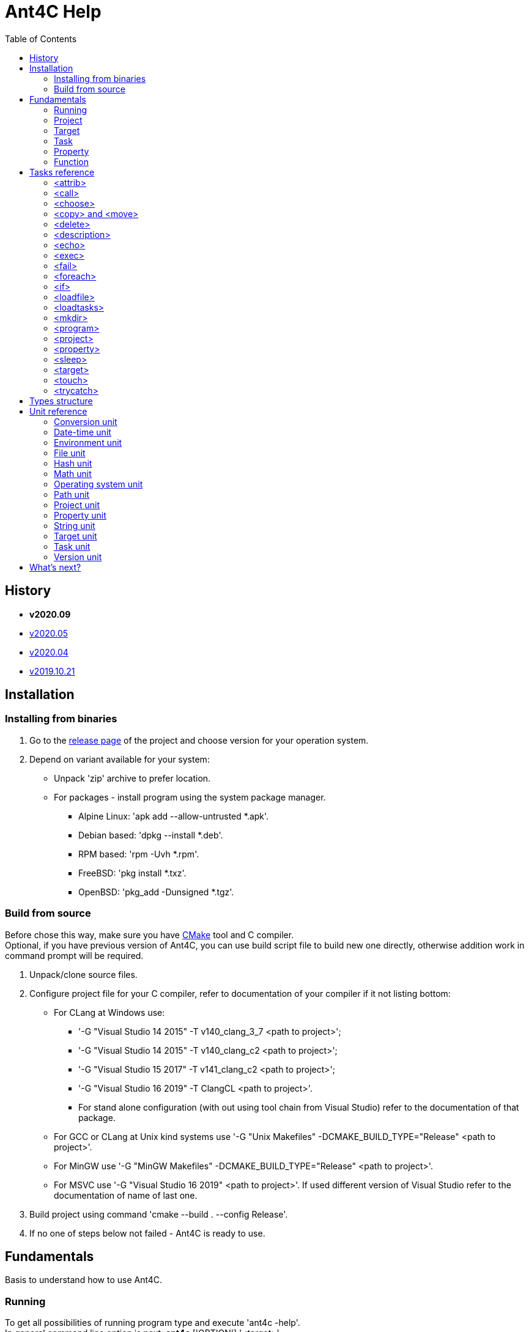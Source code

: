 ////
1)to html
* asciidoc <file_name>.adoc
* with '-a data-uri' to add images inside document
2)to pdf:
* asciidoc -b docbook <file_name>.adoc
* a2x -f pdf <file_name>.xml
////

= Ant4C Help
:toc:

[[history]]
== History

* *v2020.09*
* https://github.com/TheVice/Ant4C/releases/tag/v2020.05[v2020.05]
* https://github.com/TheVice/Ant4C/releases/tag/v2020.04[v2020.04]
* https://github.com/TheVice/Ant4C/releases/tag/v2019.10.21[v2019.10.21]

== Installation

=== Installing from binaries

. Go to the https://github.com/TheVice/Ant4C/releases[release page] of the project and choose version for your operation system.
. Depend on variant available for your system:
* Unpack 'zip' archive to prefer location.
* For packages - install program using the system package manager.
** Alpine Linux: 'apk add --allow-untrusted *.apk'.
** Debian based: 'dpkg --install *.deb'.
** RPM based: 'rpm -Uvh *.rpm'.
** FreeBSD: 'pkg install *.txz'.
** OpenBSD: 'pkg_add -Dunsigned *.tgz'.

=== Build from source

Before chose this way, make sure you have https://www.cmake.org/download/[CMake] tool and C compiler. +
Optional, if you have previous version of Ant4C, you can use build script file to build new one directly, otherwise addition work in command prompt will be required.

. Unpack/clone source files.
. Configure project file for your C compiler, refer to documentation of your compiler if it not listing bottom:
* For CLang at Windows use:
** '-G "Visual Studio 14 2015" -T v140_clang_3_7 <path to project>';
** '-G "Visual Studio 14 2015" -T v140_clang_c2 <path to project>';
** '-G "Visual Studio 15 2017" -T v141_clang_c2 <path to project>';
** '-G "Visual Studio 16 2019" -T ClangCL <path to project>'.
** For stand alone configuration (with out using tool chain from Visual Studio) refer to the documentation of that package.
* For GCC or CLang at Unix kind systems use '-G "Unix Makefiles" -DCMAKE_BUILD_TYPE="Release" <path to project>'.
* For MinGW use '-G "MinGW Makefiles" -DCMAKE_BUILD_TYPE="Release" <path to project>'.
* For MSVC use '-G "Visual Studio 16 2019" <path to project>'. If used different version of Visual Studio refer to the documentation of name of last one.
. Build project using command 'cmake --build . --config Release'.
. If no one of steps below not failed - Ant4C is ready to use.

== Fundamentals

Basis to understand how to use Ant4C.

=== Running

To get all possibilities of running program type and execute 'ant4c -help'. +
In general command line option is next: *ant4c* ['OPTION'] '<target>' ...

[[program_options]]
==== Options

*-buildfile:, /f:* ::
  Set path to project file.

*-encoding*: ::
  Set expected <<encoding_type,encoding>> of the input file.
  Can be *ASCII*, *UTF8*, *UTF16BE*, *UTF16LE*, *UTF32BE*, *UTF32LE*,
  *BigEndianUnicode*, *Unicode*, *UTF32*, *Default*,
  *Windows_1250*, *Windows_1251*, *Windows_1252*, *Windows_1253*, *Windows_1254*,
  *Windows_1255*, *Windows_1256*, *Windows_1257*, *Windows_1258*, *ISO_8859_1*,
  *ISO_8859_2*, *ISO_8859_7*, *ISO_8859_9*, *ISO_8859_11* or *ISO_8859_13*
  in any letter case. UTF based encoding can be recognized if file
  contain byte order mark.

*-D*: ::
  Define property.
  For example *-D:"property name"="property value"*.

*-projecthelp* ::
  Show description of project and target(s).

*-nologo* ::
  Do not display program version, license and copyright information.

*-listener:* ::
  Set path to the module with listener.

*-modulepriority* ::
  First try to evaluate tasks and/or functions from loaded modules
  than from the core of the library.

*-debug* ::
  Display message with Debug level.

*-logfile:, -l:* ::
  Set path to the file for logging.

*-verbose* ::
  Display message with Verbose level.
  Set verbose parameter of functions to the true.

*-quiet, -q* ::
  Display messages only with Warning or/and Error levels.

*-help, -h* ::
  Print brief message about application using.

==== Specifying the script file

If no file specific, all files with '.build' extension from current directory will be evaluated.

To specific the script file type '-buildfile' option.

==== Specifying targets

Several targets can be set. If no targets set, default target of the project will be executed. +
If project do not contain default target, only global tasks will be executed. +
If description of project and/or exists it can be view by specific project '-projecthelp' argument.

[[property_from_outside]]
==== Setting properties

To set properties outside of script file specific next option '-D:property=value'. +
Property will be read only at the script file.

==== Sample using

. ant4c
. ant4c -buildfile:project_file.build
. ant4c build
. ant4c -D:version="2020.05" build publish
. ant4c -listener:"default_listener.dll"

1) Run program. It search all files with '.build' extension and run they with default target(s). If project(s) do not specify such, global task(s) will be executed. +
2) Run project from 'project_file.build' file. +
3) Run 'build' target at all '.build' file from current directory. +
4) Set to the property 'version' value equal to the '2020.05' and run targets 'build' and 'publish'.
5) Set path to the listener while run at the Windows platform.

=== Project

<<project_task,Project>> usually used as root element of the file.
To access data of this element function from the <<project_unit,project unit>> can be used.

[[target_in_general]]
=== Target

<<target_task,Target>> usually used as top-level element of the project task.

See also functions of the <<target_unit, target unit>>.

=== Task

Both previously typed things are examples of the task. All available tasks can be found at the <<task_reference,reference>>.

See also the <<task_unit, task unit>>.

[[property_in_general]]
=== Property

This is also the task, that set named area of bytes with some value. As noted <<property_from_outside,early>> - property can be set outside from project file.

To access <<property_task,property>> value place name of last one between '${' and '}'. +
Also <<property_unit,property unit>> have function 'get-value' for same purpose.

==== Read only property

Property set from outside of the script will be read only. To set read only property at the script set 'readonly' argument to the *true* value.

NOTE: Attempt to set value of the read only property at the <<property_task,property task>> will no affect. For ant4c version prior to the 2020.05 same move will break evaluation of script with error. Try to set value of read only property not from property task will be break evaluation of script with error.

==== Dynamic property

That kind of the properties interpreter their value not at the moment when it was set, but at the access moment. +
To define dynamic property set dynamic parameter to the true value.

==== Sample using

----
<?xml version="1.0"?>
<project name="Property example">
  <property name="property" value="value" />

  <echo if="${math::greater(version::get-major(program::version()), '2019')}"
    message="The property value is '${property}'." />

  <echo if="${math::less(version::get-major(program::version()), '2020')}"
    message="The property value is '${property::get-value('property')}'." />
</project>
----

The output of interpreting of this script will be:
----
The property value is 'value'.
----
NOTE: For version prior to the 2020.* access to the property value was only via property::get-value function.

----
<?xml version="1.0"?>
<project name="Property example">
  <property name="property" value="value" />

  <echo
    message="The length of property value is '${string::get-length(property)}'." />
</project>
----

And the output:

----
The length of property value is '5'.
----

NOTE: For all version access to the property value at the functions can be provided directly by property name.

----
<?xml version="1.0"?>
<project name="Property example">
  <property name="property" value="${datetime::format-to-string(datetime::now(), '%A %c')}" dynamic="true" />

  <echo
    message="The property value is '${property::get-value('property')}'." />
</project>
----

At the example above time will be displayed of the moment of the accessing. In some sense this similar to the stored procedures from the SQL data base world.

More complex example is calculating determinate and roots of quadratic polynomial: three properties (D, X1 and X2) can be dynamic and input values (a, b, c) can be static.

----
<property name="D"
  value="${math::subtraction(math::pow(b, '2'), math::multiplication('4', math::multiplication(a, c)))}"
  dynamic="true" readonly="true" />

<property name="X1"
  value="${math::division(math::addition(math::multiplication('-1', b), math::sqrt(D)), math::multiplication('2', a))}"
  dynamic="true" readonly="true" />

<property name="X2"
  value="${math::division(math::subtraction(math::multiplication('-1', b), math::sqrt(D)), math::multiplication('2', a))}"
  dynamic="true" readonly="true" />
----

=== Function

Full list of functions can be found at the <<unit_reference,unit reference>>.

To call function choose name of unit (or name space) and function name. If function has arguments set them. Some arguments not mandatory, for example like at string::substring.

All arguments interprets as strings and convert to required type, if it possible, at the moment of function call. If converting is impossible, evaluation will be break with error.

----
unit_name::function_name('argument_number_1', ..., 'argument_number_N')
----

Arguments without ''' symbols around interprets as property name.

[[task_reference]]
== Tasks reference

All tasks have next non mandatory parameters.
[[common_parameters]]

.Common tasks parameters.
|===
.s| Argument name .s| Type .s| Default value .s| Description
| failonerror .4+^.^| bool | true | If value of this parameter evaluated to the *false*, task non stop interpreting of script even if task was failed.
| if | true | If value of this parameter evaluated to the *false*, task will be skip.
| unless | false | Opposite of 'if' attribute. If value of this parameter evaluated to the *true*, task will be skip.
| verbose | false | RESERVED. If this parameter set to *true* task logging addition details.
|===

Order of reading is next - first 'if', than 'unless', 'failonerror' and 'verbose'. Value of 'failonerror' ignored here, so if something wrong happens while reading common parameters - task will failed even if value of fail on error requested opposite.

.List of tasks.
|===
.s| Task .s| Description
| <<attrib_task,attrib>> | Set attribute of file. Ignored at POSIX systems.
| <<call_task,call>> | Call specific target.
| <<choose_task,choose>> | Create the sections that will executed by conditions specific in the sub nodes of this task.
| <<copy_task,copy>> | Copy file or directory.
| <<delete_task,delete>> | Deletes file or directory.
| <<description_task,description>> | Add the description of parent task. Ignored by default. Used only if '-projecthelp' argument used.
| <<echo_task,echo>> | Write message to standard/error (depend of level of the message) output or file.
| <<exec_task,exec>> | Execute a binary with platform function.
| <<fail_task,fail>> | Fail a build according to 'if' or 'unless' condition.
| <<foreach_task,foreach>> | Create the section that repeat some of count according to the condition of this task.
| <<if_task,if>> | Create the section that executed only if 'test' of this task set to the true.
| <<loadfile_task,loadfile>> | Load content of file into property.
| <<loadtasks_task,loadtasks>> | Load tasks and functions from the binary modules present like dynamic link library or shared object.
| <<mkdir_task,mkdir>> | Creates a directory by specific path and all missed parent directory.
| <<move_task,move>> | Move file or directory.
| <<program_task,program>> | Create an addition program for interpreting specific script file.
| <<project_task,project>> | Specify the project. Usually root element of script file.
| <<property_task,property>> | Specify the property of project.
| <<sleep_task,sleep>> | Pause executing of a script for a specific period of time.
| <<target_task,target>> | Specify target. Usually located inside project tag. Common attributes 'verbose' and 'faileonerror' will ignored for this task.
| <<touch_task,touch>> | Task is an analog of POSIX touch command: create the file or change date and time of exists one file.
| <<trycatch_task,trycatch>> | Create the section where allowed to tasks return fail, without set all of the 'failonerror' flag to the *false*.
|===

[[attrib_task]]
=== <attrib>

This task effect only on Windows platform. Set one or more attribute of file.

.Parameters of the 'attrib' task.
|===
.s| Argument name .s| Type .s| Default value .s| Description
| archive ^| bool ^| false | Set the archive attribute of the file.
| file ^| string ^| N/A | Path to the file. If this parameter not set, task will be skip.
| hidden .4+^.^| bool .4+^.^| false | Set the hidden attribute of the file.
| normal | Set the normal attribute of the file.
| readonly | Set the read only attribute of the file.
| system | Set the system attribute of the file.
|===

==== Sample using

----
<attrib file="notes.txt" readonly="true" />
<attrib file="regular_notes.txt" normal="true" />
----

[[call_task]]
=== <call>

Direct call of <<target_task,target>>. If target and it dependencies was already call, this task re-evaluate last onen's.

If dependencies do not required to run again there are two options available to made such behavior:

* Add to such one condition at unless __${\target::has-executed(''name of target'')}__ or '${\target::has-executed(target::get-current-target())}'.
* Set parameter 'cascade' of the 'call' task to the *false*.

.Parameters of the 'call' task.
|===
.s| Argument name .s| Type .s| Default value .s| Description .s| Mandatory
| *target* | string | N/A | Name of target to execute. | Yes
| cascade | bool | true | Should execute dependencies on *true* or just required target on *false*. | No
|===

==== Sample using

----
<?xml version="1.0"?>
<project name="Call example" default="publish">
  <property name="version" value="1" />

  <target name="clone">
    <echo message="Cloning..." />
  </target>

  <target name="build" depends="clone">
    <echo message="Build version - ${property::get-value('version')}" />
  </target>

  <target name="publish">
    <call target="build" />
    <property name="version" value="1-rev1" />
    <call target="build" cascade="false" />
    <echo message="Publish versions that was build" />
  </target>
</project>
----

Using 'call' task with 'cascade' attribute equal to the *false* will not run clone target, depend of build target. +
So output will be next:

----
Cloning...
Build version - 1
Build version - 1-rev1
Publish versions that was build
----

[[choose_task]]
=== <choose>

This task allow to interprets tasks at the one of 'when' sub element with condition of last one is interpreted as *true*. And if no sub element do not match then tasks from 'otherwise' sub element will be interpreted, if such present.

This task do not have own parameters, only <<common_parameters,common task parameters>> available to set.

==== Sub elements

There are two elements - '<when>' and '<otherwise>'.

===== <when>

.Parameter of the 'when' element from 'choose' task.
|===
.s| Argument name .s| Type .s| Mandatory .s| Description
^.^| *test* ^.^| bool ^.^| Yes | If this parameter interpret as *true* the tasks from it will be evaluated.
|===

===== <otherwise>

If no *test* from the 'when' element(s) do not equal to the *true* tasks from the *otherwise* task will be interpreted, if such exists. +
This element do not have any parameters.

==== Sample using

----
<?xml version="1.0"?>
<project name="Choose example">
  <property name="compiler" value="MSVC" overwrite="false" />
  <choose>
    <when test="${string::equal('GCC', compiler)}">
      <echo message="Set parameter for the ${property::get-value('compiler')} compiler." />
    </when>
    <when test="${string::equal('MinGW', compiler)}">
      <echo message="Set parameter for the ${property::get-value('compiler')} compiler." />
    </when>
    <otherwise>
      <echo>
        The ${property::get-value('compiler')} compiler do not have own 'when' section.
      </echo>
    </otherwise>
  </choose>
</project>
----

Based on value stored at the compile property different 'when' element will be processed. +
If user run this script and define some compiler name not equals to the MinGW or GCC 'otherwise' element will be processed.

[[copy_task]]
[[move_task]]
=== <copy> and <move>

Copy or move file or/and directory.

.Parameters of the 'copy' and 'move' tasks.
|===
.s| Argument name .s| Type .s| Default value .s| Description
| dir ^| directory .4+^.^| N/A | Source directory.
| file ^| file | Source file.
| todir ^| directory | Destination directory of file or directory.
| tofile ^| file | Destination of file.
| flatten .2+^.^| bool .2+^.^| *false* | Do not store directory structure when copy to the 'todir' path - all sub directory of 'dir' parameter will be ignored, only file from them will be copy to the path from 'todir' parameter.
| overwrite | Overwrite destination file if it exists. When used with flatten parameter not clear what file will be in result, if sub folders have several files with same name.
| inputencoding .2+^.^| <<encoding_type,Encoding>> .2+^.^| <<Default_encoding_member,Default>> | RESERVED. Expected input encoding.
| outputencoding | RESERVED. Required encoding of output file(s).
| includeemptydirs ^.^| bool ^.^| *true* | Include empty directory of source and create it at the destination directory.
|===

==== Sample using

===== File

----
<copy file="${file}" />
<move file="${file}" />

<copy file="${file_1}" tofile="${file_2}" />
<move file="${file_1}" tofile="${file_2}" />

<copy file="${file_1}" tofile="${file_2}" overwrite="false" />
<move file="${file_1}" tofile="${file_2}" overwrite="true" />

<copy file="${file}" todir="${folder}" />
<move file="${file}" todir="${path::get-temp-path()}" />

<copy file="${file_1}" todir="${folder}" tofile="${file_2}" />
<move file="${file_1}" todir="${folder}" tofile="${file_2}" />
----

. Copy/move file to the base directory of project (see project::get-base-directory() function).
. Copy/move file to the specific location.
. Copy file and do not overwrite if destination already exists. In case of move - overwrite destination if last one exists.
. Copy/move file to the specific directory with save name of original file.
. Copy file in folder and in new location. Move file to the directory and new location, source file will be delete after both destination got source file.

===== Folder

----
<copy dir="${folder}" />
<move dir="${folder}" />

<copy dir="${folder_1}" todir="${folder_2}" />
<move dir="${folder_1}" todir="${folder_2}" />

<copy dir="${folder_1}" todir="${folder_2}" flatten="true" />
<move dir="${folder_1}" todir="${folder_2}" flatten="true" />

<copy dir="${folder_1}" todir="${folder_2}" includeemptydirs="true" />
<move dir="${folder_1}" todir="${folder_2}" includeemptydirs="false" />
----

. Copy/move folder to the base directory of project (see project::get-base-directory() function).
. Copy/move folder to the specific location.
. Copy/move all files from folder to the specific location. No sub folder will be copying in this case.
. Copy content of folder with empty sub folder too. Move files and non empty sub folders.

[[delete_task]]
=== <delete>

Will delete file or/and directory. If no path set to directory or/and file - task will fail. If at file or directory set path to directory or file, in other word by deleting one thing requested opposite, task will fail. If file or/and directory not exists task will finish with out any error.

.Parameters of the 'delete' task.
|===
.s| Argument name .s| Type .s| Description
| dir .2+^.^| string | The directory to delete.
| file | The file to delete.
|===

==== Sample using

----
<delete dir="${folder}" />
<delete file="${file}" />
<delete file="${file}" dir="${folder}" />
----

. Delete directory.
. Delete file.
. Delete file and directory.

[[description_task]]
=== <description>

Set a description of parent tasks, usually target(s) and project. If program run with '-projecthelp' parameter - content of this task will be displayed. Otherwise ignored.

This task do not have own parameters, only <<common_parameters,common task parameters>> available to set.

==== Sample using

----
<description>Let's describe target or/and project.</description>
----

[[echo_task]]
=== <echo>

Output message to the file, standard or error output dependent of input parameters - set file or used levels. +
No addition line or level message will not be added to the message if file used. +
Message can be set at the parameter or inside element. +
If function used at the message they will be interpreted and replaced with result string. +

.Parameters of the 'echo' task.
|===
.s| Argument name .s| Type .s| Default value .s| Description
| append | bool | *false* | If echo output to the file, will add message to the end of it. Ignored if no file used.
| encoding | <<encoding_type,Encoding>> | UTF8 | Set <<encoding_type, encoding>> for the output file. Ignored if no file used, except Windows platform where task will change console text mode to <<UTF8_encoding_member,UTF8>> if encoding non <<Default_encoding_member,Default>> and <<ASCII_encoding_member,ASCII>>.
| file | file | N/A | Path to the output file. If no path set standard output or standard error output will be used, depend on level value.
| level | <<level_type,Level>> | Info | Ignored, except None value, if file used.
| message | string | N/A | Message to echo. For huge message child value of echo tag recommended to use.
|===

[[encoding_type]]
==== Encoding

Internally program evaluate all string as encoded in UTF8, except some of system calls on Windows platform where converting to UTF16LE used.

|===
.s| Encoding name. .s| Description
| [[ASCII_encoding_member]]ASCII | Text encoded by ASCII codes. At <<loadfile_task, loadfile task>> can be specify one of ASCII extension.
| UTF7 | RESERVED. Encoding represent UNICODE string using only 7-bit values.
| [[UTF8_encoding_member]]UTF8 | UNICODE string encoded with 8-bit values.
| BigEndianUnicode .2+^.^| UNICODE string encoded with 16-bit values in big-endian ordering.
| UTF16BE
| Unicode .2+^.^| UNICODE string encoded with 16-bit values in little-endian ordering.
| UTF16LE
| UTF32BE | UNICODE string encoded with 32-bit values in big-endian ordering.
| UTF32 .2+^.^| UNICODE string encoded with 32-bit values in little-endian ordering.
| UTF32LE
| [[Default_encoding_member]]Default | Depend of using: <<echo_task,echo task>> use default of platform encoding, <<loadfile_task, loadfile task>> read file as is, also that approach called 'binary'.
|===

NOTE: Some task support addition encodings that not listed here. For example see example of such encodings at the <<program_options,options of program>>.

//image::../../../../SVG/utf-examples.svg[UTF,width=528,height=364,align="center"]

[[level_type]]
==== Level

|===
.s| Level name. .s| Description
| Debug | Message will be output with "Debug" level. By default message with this level do not show.
| Info | Message will be output with "Info" level.
| Verbose | Message will be output with "Verbose" level. By default message with this level do not show.
| Warning | Message will be output with "Warning" level.
| Error | Message will be output with "Error" level.
| None | Mute echo message.
|===

==== Sample using

----
<echo message="This is the message." level="Verbose" />
<echo level="Info">This is
the message too.</echo>
<echo message="My place is -'${project::get-base-directory()}'." />
----

[[exec_task]]
=== <exec>

.Parameters of the 'exec' task.
|===
.s| Argument name .s| Type .s| Default value .s| Description .s| Mandatory
| *program* | file ^| N/A | Path to program that should be executed. ^| Yes
| append | bool ^| *false* | When output to file, regulate should added new output to this file or rewrite it with last one. .9+^.^| No
| basedir | directory .5+^.^| N/A | Base directory program executable. Will be placed before path from *program* parameter.
| commandline | string | Command line parameters of the program to be executed.
| output | file | Path to file where output of program should be stored.
| pidproperty .2+^.^| string | RESERVED. Name of property where store process identification of program that should be executed.
| resultproperty | RESERVED. Name of property where store value of process exit of program run. For example it can be *EXIT_SUCCESS*, *EXIT_FAILURE* or something else.
| spawn | bool ^| *false* | RESERVED. If set to true, program that was executed will run without output redirection to the ant4c.
| workingdir | directory .2+^.^| N/A | Directory that should be used as current while call executing of program.
| timeout | int | RESERVED. Time that should be enough for the program to finish work. If program work more than that time task will be failed.
|===

==== Sub element <environment>

This element also have sub element named '<variable>' +
that represent the variable that should be using at by program to execute. +
If no environment set, program got same environment that ant4c have. +

.Parameter of 'environment' element of 'exec' task.
|===
.s| Argument name .s| Type .s| Default value .s| Description .s| Mandatory
| name .2+^.^| string .2+^.^| N/A | Name of environment variable. | Yes
| value | Value of environment variable. | No
|===

==== Sample using

----
<exec program="${property::get-value('cmake')}"
	  commandline="${property::get-value('cmake_arguments')}" />
----

[[fail_task]]
=== <fail>

Stop interpreting with fail. Optional message can be notice why this happen.

.Parameter of the 'fail' task.
|===
.s| Argument name .s| Type .s| Description
| message | string | Message that describe why interpreting was stopped with fail.
|===

==== Sample using

----
<fail />
<fail message="${project::get-name()} - failed to continue interpreting script." />
<fail>${project::get-name()} - failed to continue interpreting script.</fail>
<fail unless="${file_exists}" message="file_exists - ${file} not exists" />
<fail if="${string::empty(result)}" message="${project::get-name()} - property value of result (${result}) should not be empty." />
----
. Just break the interpreting with no reason.
. Notice about break the interpreting at the message parameter.
. Notice about break the interpreting inside the element.
. Fail if file was not exists.
. Fail if string is empty.

[[foreach_task]]
=== <foreach>

This task create the loop with task(s) from inside of element. +
Loop can be provided over directories, files, lines from file or sub strings from string. +
Loop property will be saved before using and restore when iteration was finish. +
Read only property can not be used as loop property. Task will fail if such property was attempt to be used. +
Tasks can be store directly inside element or inside 'do' sub element.

.Parameters of the 'foreach' task.
|===
.s| Argument name .s| Type .s| Default value .s| Description .s| Mandatory
| *item* ^| item .5+^.^| N/A | Type of iterator of the loop that should be provided. Can be one of the following: "Folder", "File", "Line" or "String". .2+^.^| Yes
| *property* .3+^.^| string | Property that will be used to store value of loop variable. Attempt to use read only property will fail the task.
| delim | UTF8 chars that should be use as delimiter between loop's item. If any chars not set, used zero char (''\0''). .3+^.^| No
| in | The source of the items. For 'Folder' and 'File' this is path to folder, for line path to file and for string - another string.
| trim ^| trim | How we should trim, or even trim, loop item before present it to the tasks at the item. Can be one of the following: "Both", "End", "None", or "Start".
|===

==== Sub element <do>

This element do not have own parameters, only <<common_parameters,common task parameters>> available to set.
The only reason to use this element is ability to group tasks by some condition: for example for one value of loop item do some group for another different. And common item, outside of do elements, do something other.

==== Sample using

----
<property name="result" value="" />
<foreach item="File" in="${folder}" property="file_name">
  <property name="result" value="${result}${path::get-file-name(file_name)}" />
</foreach>
----
Enumerate file from the folder and store it file names at the result property.
----
<property name="result" value="" />
<foreach item="Line" in="${file}" trim="Both" property="line">
  <property name="result" value="${result}${hash::bytes-to-string(hash::crc32(line, 'decreasing'))}" />
</foreach>
----
Enumerate lines from the file, calculate hash of each one by crc32 algorithm and store at the result property. Each loop iteration present to us trimmed lines - without space, tabs and other white spaces at the begin and end of the line.
----
<property name="result" value="" />
<foreach item="String" in="${directory::get-logical-drives()}" property="element">
  <property name="result" value="${result}${element}" />
</foreach>
----
Enumerate drive letter, delimiter with zero symbol (''\0''), and concatenation it at the result property.
----
<property name="result" value="" />
<foreach item="String" in="&#xa77e; &#xa77f; &#xa780; &#xa781; &#xa782; &#xa783; &#xa784; &#xa785; &#xa786; &#xa787;" delim=" " property="element">
  <property name="result" value="${result}${element}" />
</foreach>
----
Enumerate string delimiter with space symbol and concatenation it at the result property.

[[if_task]]
=== <if>

This task allow to group several tasks with one condition to check. Instead set for each task same condition, set this condition to the if task at the 'test' parameter.

.Parameter of the 'if' task.
|===
.s| Argument name .s| Type .s| Default value .s| Description
| test | bool | *true* | Message that describe why interpreting was stopped with fail.
|===

==== Sample using

----
<if test="${string::equal('False', property::exists('name_of_project'))}">
  <echo>${name_of_project}</echo>
</if>
----

[[loadfile_task]]
=== <loadfile>

Read content of file to the property. +
According to read all content of file into property, make sure that first one not so huge (more than 1 GB) - otherwise task will fail.

.Parameters of the 'loadfile' task.
|===
.s| Argument name .s| Type .s| Description .s| Mandatory
| *file* | file | Path to the file content that should be loaded into the property. .2+^.^| Yes
| *property* | string | Property that will be used to store content of the file. Attempt to use read only property will fail the task.
| encoding | <<encoding_type,Encoding>> | Expected encoding of the input file. Will be used while converting file to the UTF8. Task support <<program_options,extension list of encoding>>. File with UTF based byte order mark can be recognized. ^| No
|===

==== Sample using

----
<?xml version="1.0"?>
<project>
  <property name="file" value="1.txt" />
  <property name="content" value="" />
  <loadfile file="${file}" property="content" if="${math::less(file::get-length(file), '1073741824')}" />
  <echo>Count of UTF8 chars is '${string::get-length(content)}' at the file '${file}' with length '${file::get-length(file)}' bytes.</echo>
</project>
----

[[loadtasks_task]]
=== <loadtasks>

Load tasks and functions from the binary modules present like dynamic link library or shared object.

Module can be written in any developer environment that can create dynamic link library (DLL) on Windows platform or/and shared object on the other platforms. +
By default names of functions, with C declaration (cdecl), that should be exported from the module are next:

* enumerate_tasks
* enumerate_name_spaces
* enumerate_functions
* get_attributes_and_arguments_for_task
* evaluate_task
* evaluate_function
* module_release

Names can be redefined at the task arguments, however functions should be match signature of the original named functions.

.Parameters of the 'loadfile' task.
|===
.s| Argument name .s| Type .s| Description .s| Mandatory
| *assembly* | file | RESERVED. Path to the CLI assembly. If this argument was set - task will fail. | No
| *path* | directory | Path to the directory with module file(s). | No, if module argument was set.
| *module* | file | Path to the module file. | No, if path argument was set.
| enumerate_tasks .7+^.^| string | Name of function from the module that will be used to enumerate present task(s). .7+^.^| No
| enumerate_name_spaces | Name of function from the module that will be used to enumerate present name space(s).
| enumerate_functions | Name of function from the module that will be used to enumerate present function(s).
| get_attributes_and_arguments_for_task | Name of function from the module that will be used to get attribute(s) that should be used as argument(s) for the task.
| evaluate_task | Name of function from the module that should be used for evaluation the task. Addition argument, that located outside of counter, pass to the task at this function - start and finish of task attribute. Some task may require such argument.
| evaluate_function | Name of function from the module that should be used for evaluation the function.
| module_release | Name of function from the module that should be called when module should be unloaded.
|===

==== Sample using

----
<?xml version="1.0"?>
<project name="load regex task" >
  <choose>
    <when test="${platform::is-unix()}">
      <loadtasks module="libant4c.regex.so" />
    </when>
    <when test="${platform::is-windows()}">
      <loadtasks module="ant4c.regex.dll" failonerror="false" />
      <loadtasks module="libant4c.regex.dll" unless="${task::exists('regex')}" failonerror="false" />
    </when>
  </choose>

  <fail unless="${task::exists('regex')}" message="${project::get-name()} - 'regex' task is not exists." />
</project>
----

Different developer environment may have different output name for module by default. +
In the example above for Windows platform used names that used at the MSVC and MinGW linkers.

[[mkdir_task]]
=== <mkdir>

Create directory and all required parent directories at the given path.

.Parameter of the 'mkdir' task.
|===
.s| Argument name .s| Type .s| Description .s| Mandatory
| *dir* | directory | Path to the directory that should be created. | Yes
|===

==== Sample using

----
<mkdir dir="${folder}" unless="${directory::exists(folder)}" />
----

[[program_task]]
=== <program>

Create addition ant4c interpreter on given file. +
All properties from current file will be available in new interpreter. +
If new interpreter should not access properties 'inheritall' argument should be set to the *false*.

.Parameters of the 'program' task.
|===
.s| Argument name .s| Type .s| Default value .s| Description
| buildfile | file | N/A | Path to file that should be interpreted.
| encoding | <<encoding_type,Encoding>> | UTF8 | Expected encoding of input file. This task support <<program_options,extension list of encoding>>.
| inheritall | bool | *true* | Allow access properties of current project.
| inheritmodules | bool | *true* | Task(s) and function(s) loaded by current project will be available at the new project.
| target | string | N/A | Target that should be run after global tasks.
|===

==== Sub element <properties>

Inside this element addition properties can be defined for the interpreter. +
If parameter 'inheritall' set to the *false* only this property will be set to the interpreter. +
Defined as regular property from <<property_task,property task>>.

==== Sample using

----
<program buildfile="${file}" />
----
Interpret file.
----
<program buildfile="${file}">
  <properties>
    <property name="property_name" value="property value" />
  </properties>
</program>
----
Interpret file with addition property.

[[project_task]]
=== <project>

Task that store tasks of the project. +
If project do not contains target(s) or no target to execute is set only global tasks will be executed.

.Parameters of the 'project' task.
|===
.s| Argument name .s| Type .s| Description
| name .3+^.^| string | The name of the project.
| default | The name of target that run by default if no target specify from the environment.
| basedir | Location that is used at path function while converting relative paths to the absolute. If not specify directory of file is used as base.
|===

To access this values from the script use function from the <<project_unit,project unit>>.

==== Sample using

----
<project name="Just project" />
----
----
<project name="Project with default target" default="Say hello">
  <target name="Say hello">
    <echo>${target::get-current-target()}</echo>
  </target>
</project>
----
----
<project name="Project with base directory" basedir="${path::get-temp-path()}">
  <echo>${project::get-base-directory()}</echo>
</project>
----

[[property_task]]
=== <property>

Set property of the project.
General information and different between versions of program in property aspect can be found at the <<property_in_general,general section>> about property.

.Parameters of the 'property' task.
|===
.s| Argument name .s| Type .s| Default value .s|Description .s| Mandatory
| *name* .2+^.^| string .2+^.^| N/A | Set name of property. .2+^.^| Yes
| *value* | Set value of property. If function present it will be interpreted for the static property and save as is for the dynamic.
| dynamic .3+^.^| bool ^| *false* | Set *true* if value of property should be interpreted at the moment of access. .3+^.^| No
| overwrite ^| *true* | Should value replace early exists property. If property read only this value is ignored.
| readonly ^| *false* | Is value of property can not be rewritten.
|===

==== Name of property

* Can contain any valid UTF8 letters, digits, under scope characters, dash and dot characters.
* Should start from UTF8 letter or under scope symbol and end with letter, digit or an under scope symbol.
* Length of name should not be more than UINT8_MAX bytes. Usually that macros equal to the 255. For example if name contain only UTF8 chars with 3 bytes per char that mean 85 chars for the name.

==== Sample using

----
<property name="property_name" value="property_value" dynamic="true" overwrite="false" readonly="true" failonerror="false" verbose="false" />
----

[[sleep_task]]
=== <sleep>

Stop interpreting for specific period of time.

.Parameters of the 'sleep' task.
|===
.s| Argument name .s| Type .s| Description
| hours .4+^.^| int | Count of hours to sleep.
| minutes | Count of minutes to sleep.
| seconds | Count of seconds to sleep.
| milliseconds | Count of milliseconds to sleep. On POSIX converted to near biggest second value. For example, value less than second is always one second.
|===

==== Sample using

----
<sleep />
<sleep hours="0" />
<sleep milliseconds="0" />
<sleep minutes="0" />
<sleep seconds="0" />
<sleep hours="0" milliseconds="0" />
<sleep hours="0" minutes="0" />
<sleep hours="0" seconds="0" />
<sleep milliseconds="0" minutes="0" />
<sleep milliseconds="0" seconds="0" />
<sleep minutes="0" seconds="0" />
<sleep hours="0" milliseconds="10" minutes="0" seconds="0" />
----

[[target_task]]
=== <target>

Part of the project with tasks grouped for some target.

.Parameters of the 'target' task.
|===
.s| Argument name .s| Type .s| Description .s| Mandatory
| *name* .3+^.^| string | The name of the target. ^.^| Yes
| depends | Name of target, delimit with ',' symbol, that should executed before this one. .2+^.^| No
| description | Description of target functional.
|===

Common task parameter - 'verbose' and 'faileonerror' will ignored at this task. +
'If' and 'unless' processing while interpreting target, not while reading first one - comparing to the rest of tasks.

NOTE: Target depend before version 2020.05 should not use space and tabs in names and between each other, only ',' as delimiter

==== Dependencies

Target specific at the 'depends' parameter will be evaluate in written order. If some of target have addition depend on already specific target, than target with no depend will be executed and later all previously called targets.

----
<target name="Say_Hello" />
<target name="Ask-how_are_you?" depends="Say_Hello" />
<target name="Say_about_how_your_day" depends="Ask-how_are_you?" />
<target name="Message_exchange" depends="Say_about_how_your_day, Ask-how_are_you?, Say_Hello" />
----

When target 'Message_exchange' was call first of one 'Say_Hello' call than 'Ask-how_are_you?' and only finally 'Say_about_how_your_day'.

All target at the line will be execute only once, to made processing target several times, <<call_task,call>> task can be used.

==== Wild target

Target with name '*' called wild and will be executed if specify to execute not exists at the project target.

==== Conditions

Comparing to other <<task_reference,tasks>> 'if' and 'unless' parameter will processed at the time when executing of target will required.

NOTE: If conditions do not pass to the target - dependencies even not be processed.

==== Sample using

----
<target name="build" />
<target name="Say hello" if="${string::contains('Abc', 'A')}" />
<target name="publish" depends="build" />
<target name="Answer" depends="Say hello, publish" />
----

[[touch_task]]
=== <touch>

Create new file with current time or change time of exists one. Similar to the Unix same name command.

.Parameters of the 'sleep' task.
|===
.s| Argument name .s| Type .s| Description
| file | file | Set path to the file. If not set task will be skip. If file not exists it will be created.
| datetime | datetime | Set required time in datetime (DD.MM.YYYY HH.MM.SS) format.
| millis | int | Set required time in milliseconds. If datetime already set - this parameter will be ignored.
|===

If no 'datetime' and 'millis' set, current time will be used.

==== Sample using

----
<touch />
<touch file="${property::get-value('file')}" />
<touch file="${property::get-value('file')}" datetime="15.09.2019 12:35:46" />
<touch file="${property::get-value('file')}" millis="1569840495" />
<touch file="${property::get-value('file')}" datetime="15.09.2019 12:35:46" millis="1569840495" />
<touch file="${path::combine(folder, 'A')}" />
----

[[trycatch_task]]
=== <trycatch>

This task catch fail of task located in one of it sub element. +
This is almost same if set 'failonerror' of failed task to the false. +
In context of this task access to the fail message will be available, if task write such explanation.

This task do not have own parameters, only <<common_parameters,common task parameters>> available to set.

==== Sub elements

There are three elements - '<try>', '<catch>' and '<finally>'.

===== <try>

Every task at this element can fail. If this happen tasks from catch section will be run.

===== <catch>

If one of task from try section fail, tasks from this section will be interpreted.

.Parameter of the 'catch' element from 'trycatch' task.
|===
.s| Argument name .s| Type .s| Description
| property | string | Name of property where store error message from task that was catch. Attempt to use read only property will fail the task.
|===

If task from this block fail - finally tasks still will be executed, however interpreting of script will be mark as fail. +
Except 'trycath' block not marked with 'failonerror' to *false* or not located at the another 'catch' element of 'trycatch' task.

===== <finally>

No meter fail happen or not, tasks from this section will follow.

==== Sample using

----
<trycatch>
  <try>
    <property name="result" value="Entered 'try' section." />
    <fail message="Fail!" />
    <property name="result" />
  </try>
  <catch>
    <property name="result" value="${result} Catch at the 'catch' section." />
  </catch>
  <finally>
    <property name="result" value="${result} Finally at the 'finally' section." />
  </finally>
</trycatch>
----
----
<trycatch>
  <try>
    <property name="result" value="Entered to the 'try' section." />
    <fail message="Error happen at the try section." />
    <property name="result" />
  </try>
  <catch property="the_problem_is">
    <property name="result" value="${result} Here we are at the 'catch' section with next problem: ${the_problem_is}" />
    <fail message="Here we go again in to the problem." />
    <property name="the_problem_is" />
  </catch>
  <finally>
    <property name="result" value="${result} And we entered into finally section." />
    <property name="result" value="${result}&#10;- Is problem property exists?" />
    <property name="result" value="${result}&#10;- Yes." if="${property::exists('the_problem_is')}" />
    <property name="result" value="${result}&#10;- No." unless="${property::exists('the_problem_is')}" />
  </finally>
</trycatch>
----

== Types structure

* string
** algorithm
** bool
** double
** encoding
** entry
** int
** item
** level
** long / int64_t
*** datetime
*** timespan
** operating system
** order
** path
*** directory
*** file
** platform ID
** special folder
** trim
** uri
** version

[[unit_reference]]
== Unit reference

=== Conversion unit

.Functions from conversion unit.
|===
.s| Script function .s| Description
| bool::parse ^| Convert string to the string with boolean value.
| double::parse .4+^.^| Convert value from string representation to it digital form.
| int::parse
| int64::parse
| long::parse
| bool::to-string ^| Convert string with boolean value to the string.
| double::to-string .4+^.^| Convert value from digital form to it string representation.
| int::to-string
| int64::to-string
| long::to-string
|===

NOTE: Directly using of this functions in most cases not required. +
Functions from other units will call they internally, if they need such transformation.

*string* 'bool::parse'(*string*) +
*digital value in the string* 'double|int|int64|long::parse'(*string*)

*string* 'bool::to-string'(*string*) +
*string* 'double|int|int64|long::to-string'(*digital value in the string*)

Boolean unit is restrict that only 'true', 'false', 'True', 'False' should be at the input. +
Lower case will be transformed into value with upper first char.

If input parameter not string with digits - zero in digital form returned ('0', '0.0' depend of name of unit). +
If string contain more data - after digital part they will be skip.

==== Sample using

----
<?xml version="1.0"?>
<project>
  <echo>
    ${bool::parse('True')}
    ${bool::parse('false')}
    ${double::parse('0.5')}
    ${int::parse('2147483647')}
    ${long::parse('9223372036854775807')}

    ${bool::to-string('True')}
    ${bool::to-string('false')}
    ${double::to-string('0.5')}
    ${int::to-string('2')}
    ${int::to-string('2147483647')}
    ${long::to-string('9223372036854775807')}
  </echo>
</project>
----

=== Date-time unit

.Functions from date-time unit.
|===
.s| Script function .s| Description
| <<date_time-format_to_string,datetime::format-to-string>> | Format date time value into the specific string format.
| <<date_time-from_input,datetime::from-input>> | Create date time value from input string (DD.MM.YYYY HH.MM.SS).
| <<date_time-get_day,datetime::get-day>> | Get date from given date time value.
| <<date_time-get_day_of_week,datetime::get-day-of-week>> | Get day of week from given date time value.
| <<date_time-get_day_of_year,datetime::get-day-of-year>> | Get year from given date time value.
| <<date_time-get_days_in_month,datetime::get-days-in-month>> | Get count of days of month from given date time value.
| <<date_time-get_hour,datetime::get-hour>> | Get hour from given date time value.
| <<date_time-get_minute,datetime::get-minute>> | Get minute from given date time value.
| <<date_time-get_month,datetime::get-month>> | Get month from given date time value.
| <<date_time-get_second,datetime::get-second>> | Get second from given date time value.
| <<date_time-get_year,datetime::get-year>> | Get year from given date time value.
| <<date_time-is_leap_year,datetime::is-leap-year>> | Find out is year from given date time value leap.
| <<date_time-now,datetime::now>> | Get current time for current time zone.
| <<date_time-now_utc,datetime::now-utc>> | Get current time according to the UTC.
| <<date_time-parse,datetime::parse>> | Parse from input string (DD.MM.YYYY HH.MM.SS) date time value.
| <<date_time-ticks,datetime::ticks>> | Get count of clock tick of current moment.
| <<date_time-to_string,datetime::to-string>> | Convert date time at string (DD.MM.YYYY HH.MM.SS) to the string.
| <<timespan-from_days,timespan::from-days>> | Create timespan from days.
| <<timespan-from_hours,timespan::from-hours>> | Create timespan from hours.
| <<timespan-from_milliseconds,timespan::from-milliseconds>> | Create timespan from milliseconds.
| <<timespan-from_minutes,timespan::from-minutes>> | Create timespan from minutes days.
| <<timespan-from_seconds,timespan::from-seconds>> | Create timespan from seconds days.
| <<timespan-from_ticks,timespan::from-ticks>> | Create timespan from ticks days.
| <<timespan-get_days,timespan::get-days>> | Get days from timespan.
| <<timespan-get_hours,timespan::get-hours>> | Get hours from timespan.
| <<timespan-get_minutes,timespan::get-minutes>> | Get minutes from timespan.
| <<timespan-get_seconds,timespan::get-seconds>> | Get seconds from timespan.
| <<timespan-get_ticks,timespan::get-ticks>> | Get seconds from ticks.
| <<timespan-get_total_days,timespan::get-total-days>> | Get total count of days that present at the timespan.
| <<timespan-get_total_hours,timespan::get-total-hours>> | Get total count of hours that present at the timespan.
| <<timespan-get_total_milliseconds,timespan::get-total-milliseconds>> | Get total count of milliseconds that present at the timespan.
| <<timespan-get_total_minutes,timespan::get-total-minutes>> | Get total count of minutes that present at the timespan.
| <<timespan-get_total_seconds,timespan::get-total-seconds>> | Get total count of seconds that present at the timespan.
| <<timespan-parse,timespan::parse>> | Convert string representation of the timespan into digital presentation at string.
| <<timespan-to_string,timespan::to-string>> | Convert digital representation in string into string.
|===

NOTE: Directly using of 'parse' and 'to-string' functions in most cases not required. +
Functions from other units will call they internally, if they need such transformation.

[[date_time-format_to_string]]
==== format-to-string

*string* 'datetime::format-to-string'(*datetime* input, *string* format)

First parameter is 'datetime' that planned to format at the returned string. +
Second one is the requested 'format'. All possibilities of formats can be found at the documentation of C compiler with what ant4c was made. +
In general recent versions of compilers support formats described at the next references:

* http://www.cplusplus.com/reference/ctime/strftime/[<ctime> -> strftime]
* https://en.cppreference.com/w/c/chrono/strftime/[Date and time utilities -> strftime]

See sample using with some of that formats.

===== Sample using

----
<?xml version="1.0"?>
<project>
  <property name="input" value="1569840495" readonly="true" />
  <property name="formats"
            value="%a %A %b %B %c %C %d %D %e %F %g %G %h %H %I %j %m %M %p %r %R %S %T %u %U %V %w %W %x %X %y %Y %z %Z"
            readonly="true" />
  <foreach item="String" in="${formats}" delim=" " property="format">
    <echo>${format} -> ${datetime::format-to-string(input, format)}</echo>
  </foreach>
</project>
----

NOTE: Addition next formats '%n', '%t' and '%%' can be used to add new line, tab and percent symbol '%'. +
All formats can be used in combinations with each others: for example __datetime::format-to-string(input, ''%A %c'')__.

[[date_time-from_input]]
==== from-input

*datetime* 'datetime::from-input'(*string*)

Returned value can be used in other functions of the unit with *datetime* input.

===== Sample using

----
<echo>
  ${datetime::from-input('30.09.2019 10:48:15')}
</echo>
----

[[date_time-get_day]]
==== get-day

*int* 'datetime::get-day'(*datetime*)

Get day of date time from input.

===== Sample using

----
<echo>
  ${datetime::get-day('1569840495')}
</echo>
----

[[date_time-get_day_of_week]]
==== get-day-of-week

*int* 'datetime::get-day-of-week'(*datetime*)

Get day of the week of date time from input.

===== Sample using

----
<echo>
  ${datetime::get-day-of-week('1577059200')}
</echo>
----

[[date_time-get_day_of_year]]
==== get-day-of-year

*int* 'datetime::get-day-of-year'(*datetime*)

Get day of year of date time from input.

===== Sample using

----
<echo>
  ${datetime::get-day-of-year('1569840495')}
</echo>
----

[[date_time-get_days_in_month]]
==== get-days-in-month

*int* 'datetime::get-days-in-month'(*int* year, *int* month)

Get count of days in month from year and month input.

===== Sample using

----
<echo>
  ${datetime::get-days-in-month('2016', '2')}
  ${datetime::get-days-in-month('2019', '2')}
</echo>
----

[[date_time-get_hour]]
==== get-hour

*int* 'datetime::get-hour'(*datetime*)

Get hour of date time from input.

===== Sample using

----
<echo>
  ${datetime::get-hour('1569840495')}
</echo>
----

[[date_time-get_minute]]
==== get-minute

*int* 'datetime::get-minute'(*datetime*)

Get minute of date time from input.

===== Sample using

----
<echo>
  ${datetime::get-minute('1569840495')}
</echo>
----

[[date_time-get_month]]
==== get-month

*int* 'datetime::get-month'(*datetime*)

Get month of date time from input.

===== Sample using

----
<echo>
  ${datetime::get-month('1569840495')}
</echo>
----

[[date_time-get_second]]
==== get-second

*int* 'datetime::get-second'(*datetime*)

Get second of date time from input.

===== Sample using

----
<echo>
  ${datetime::get-second('1569840495')}
</echo>
----

[[date_time-get_year]]
==== get-year

*int* 'datetime::get-year'(*datetime*)

Get year of date time from input.

===== Sample using

----
<echo>
  ${datetime::get-year('1569840495')}
</echo>
----

[[date_time-is_leap_year]]
==== is-leap-year

*bool* 'datetime::is-leap-year'(*int*)

Find out is year from input is leap.

===== Sample using

----
<echo>
  ${datetime::is-leap-year('2016')}
  ${datetime::is-leap-year('2019')}
</echo>
----

[[date_time-now]]
==== now

*datetime* 'datetime'::now()

Get current time according to the current time zone.

===== Sample using

----
<echo>
  ${datetime::now()}
</echo>
----

[[date_time-now_utc]]
==== now-utc

*datetime* 'datetime'::now-utc()

Get current time according to the UTC.

===== Sample using

----
<echo>
  ${datetime::now-utc()}
</echo>
----

[[date_time-parse]]
==== parse

*string* 'datetime::parse'(*string*)

Get string with date time value from string. If more data located in the string, they will be skip. +
String should be in format 'DD.MM.YYYY HH.MM.SS'.

===== Sample using

----
<echo>
  ${datetime::parse('01.09.2019 2:03:04')}
</echo>
----

[[date_time-ticks]]
==== ticks

*datetime* 'datetime'::ticks()

Get count of clock ticks.

===== Sample using

----
<echo>
  ${datetime::now-ticks()}
</echo>
----

[[date_time-to_string]]
==== to-string

*string* 'datetime::to-string'(*string*)

Get string with date time value from string. If more data located in the string, they will be skip. +
String should be in format 'DD.MM.YYYY HH.MM.SS'.

===== Sample using

----
<echo>
  ${datetime::to-string('01.09.2019 2:03:04')}
</echo>
----

[[timespan-from_days]]
==== from-days

*timespan* 'timespan::from-days'(*double*)

Create time span from days.

===== Sample using

----
<echo>
  ${timespan::from-days('1')}
</echo>
----

[[timespan-from_hours]]
==== from-hours

*timespan* 'timespan::from-hours'(*double*)

Create time span from hours.

===== Sample using

----
<echo>
  ${timespan::from-hours('1')}
</echo>
----

[[timespan-from_milliseconds]]
==== from-milliseconds

*timespan* 'timespan::from-milliseconds'(*double*)

Create time span from milliseconds.

===== Sample using

----
<echo>
  ${timespan::from-milliseconds('10000')}
</echo>
----

[[timespan-from_minutes]]
==== from-minutes

*timespan* 'timespan::from-minutes'(*double*)

Create time span from minutes.

===== Sample using

----
<echo>
  ${timespan::from-minutes('1')}
</echo>
----

[[timespan-from_seconds]]
==== from-seconds

*timespan* 'timespan::from-seconds'(*double*)

Create time span from seconds.

===== Sample using

----
<echo>
  ${timespan::from-seconds('1')}
</echo>
----

[[timespan-from_ticks]]
==== from-ticks

*timespan* 'timespan::from-ticks'(*int64_t*)

Create time span from clock ticks.

===== Sample using

----
<echo>
  ${timespan::from-ticks('100000000')}
</echo>
----

[[timespan-get_days]]
==== get-days

*int* 'timespan::get-days'(*timespan*)

Get days from the time span.

===== Sample using

----
<echo>
  ${timespan::get-days('86400')}
</echo>
----

[[timespan-get_hours]]
==== get-hours

*int* 'timespan::get-hours'(*timespan*)

Get hours from the time span.

===== Sample using

----
<echo>
  ${timespan::get-hours('3600')}
</echo>
----

[[timespan-get_minutes]]
==== get-minutes

*int* 'timespan::get-minutes'(*timespan*)

Get minutes from the time span.

===== Sample using

----
<echo>
  ${timespan::get-minutes('60')}
</echo>
----

[[timespan-get_seconds]]
==== get-seconds

*int64_t* 'timespan::get-seconds'(*timespan*)

Get seconds from the time span.

===== Sample using

----
<echo>
  ${timespan::get-seconds('60')}
</echo>
----

[[timespan-get_ticks]]
==== get-ticks

*int64_t* 'timespan::get-ticks'(*timespan*)

Get clock ticks from the time span.

===== Sample using

----
<echo>
  ${timespan::get-ticks('10')}
</echo>
----

[[timespan-get_total_days]]
==== get-total-days

*double* 'timespan::get-total-days'(*timespan*)

Get total days from the time span.

===== Sample using

----
<echo>
  ${timespan::get-total-days('86400')}
</echo>
----

[[timespan-get_total_hours]]
==== get-total-hours

*double* 'timespan::get-total-hours'(*timespan*)

Get total hours from the time span.

===== Sample using

----
<echo>
  ${timespan::get-total-hours('3600')}
</echo>
----

[[timespan-get_total_milliseconds]]
==== get-total-milliseconds

*int64_t* 'timespan::get-total-milliseconds'(*timespan*)

Get total milliseconds from the time span.

===== Sample using

----
<echo>
  ${timespan::get-total-milliseconds('1')}
</echo>
----

[[timespan-get_total_minutes]]
==== get-total-minutes

*double* 'timespan::get-total-minutes'(*timespan*)

Get total minutes from the time span.

===== Sample using

----
<echo>
  ${timespan::get-total-minutes('60')}
</echo>
----

[[timespan-get_total_seconds]]
==== get-total-seconds

*int64_t* 'timespan::get-total-seconds'(*timespan*)

Get total second from the time span.

===== Sample using

----
<echo>
  ${timespan::get-total-seconds('60')}
</echo>
----

[[timespan-parse]]
==== parse

*timespan* 'timespan::parse'(*string*)

Convert string to the time span. If input contain more data than time span, that data will be skip.

===== Sample using

----
<echo>
  ${timespan::parse('60')}
</echo>
----

[[timespan-to_string]]
==== to-string

*string* 'timespan::to-string'(*timespan*)

Convert time span representation to the string.

===== Sample using

----
<echo>
  ${timespan::to-string('60')}
</echo>
----

=== Environment unit

.Functions from environment unit.
|===
.s| Script function .s| Description
| <<environment-get_folder_path,get-folder-path>> | Get path of special folder.
| <<environment-get_machine_name,get-machine-name>> | Get name of machine.
| <<environment-get_operating_system,get-operating-system>> | Get name of operation system.
| <<environment-get_user_name,get-user-name>> | Get name of user.
| <<environment-get_variable,get-variable>> | Get value of environment variable.
| <<environment-is64bit_operating_system,is64bit-operating-system>> | Is operation system x86-64.
| <<environment-is64bit_process,is64bit-process>> | Is current process x86-64.
| <<environment-newline,newline>> | Get new line string.
| <<environment-processor_count,processor-count>> | Get count of processor's cores.
| <<environment-variable_exists,variable-exists>> | Check is variable exists.
|===

[[environment-get_folder_path]]
==== get-folder-path

*string* 'environment::get-folder-path'(*special folder*)

===== Special folder

Not all paths available on not Windows platform and not at all versions of Windows. +
If path can not be located - function can return empty path (Windows) or fail (non Windows).

.Values of special folder enumeration.
|===
.s| Value .s| Available at POSIX systems
| Desktop ^| Yes
| Programs ^| No
| Personal .2+^.^| Yes
| MyDocuments
| Favorites .5+^.^| No
| Startup
| Recent
| SendTo
| StartMenu
| MyMusic .3+^.^| Yes
| MyVideos
| DesktopDirectory
| MyComputer .3+^.^| No
| NetworkShortcuts
| Fonts
| Templates ^| Yes
| CommonStartMenu .4+^.^| No
| CommonPrograms
| CommonStartup
| CommonDesktopDirectory
| ApplicationData ^| Yes
| PrinterShortcuts ^| No
| LocalApplicationData ^| Yes
| InternetCache .3+^.^| No
| Cookies
| History
| CommonApplicationData ^| Yes
| Windows  .3+^.^| No
| System
| ProgramFiles
| MyPictures .2+^.^| Yes
| UserProfile
| SystemX86 .15+^.^| No
| ProgramFilesX86
| CommonProgramFiles
| CommonProgramFilesX86
| CommonTemplates
| CommonDocuments
| CommonAdminTools
| AdminTools
| CommonMusic
| CommonPictures
| CommonVideos
| Resources
| LocalizedResources
| CommonOemLinks
| CDBurning
|===

===== Sample using

----
<?xml version="1.0"?>
<project>
  <property name="folders"
    value="Desktop, Personal, MyDocuments, MyMusic, MyVideos,
           DesktopDirectory, Templates, ApplicationData,
           LocalApplicationData, CommonApplicationData,
           MyPictures, UserProfile"
    readonly="true" />
  <foreach item="String" in="${folders}" delim="," trim="Both" property="folder">
    <echo>'${folder}' -> '${environment::get-folder-path(folder)}'</echo>
  </foreach>
</project>
----

[[environment-get_machine_name]]
==== get-machine-name

*string* 'environment::get-machine-name'()

Get name of machine name.

[[environment-get_operating_system]]
==== get-operating-system

*string* 'environment::get-operating-system'()

Get name of operating system.

[[environment-get_user_name]]
==== get-user-name

*string* 'environment::get-user-name'()

Get name of user.

[[environment-get_variable]]
==== get-variable

*string* environment::get-variable(*string*)

Get value of environment variable.

===== Sample using

----
<?xml version="1.0"?>
<project>
  <echo>${environment::get-variable('PATH')}</echo>
</project>
----

[[environment-is64bit_operating_system]]
==== is64bit-operating-system

*bool* 'environment::is64bit-operating-system'()

Return *true* on x86-64 operation systems.

[[environment-is64bit_process]]
==== is64bit-process

*bool* 'environment::is64bit-process'()

Return true if process is x86-64.

[[environment-newline]]
==== newline

*string* environment::newline()

Return new line string.

[[environment-processor_count]]
==== processor-count

*int* 'environment::processor-count'()

Return count of processor cores.

[[environment-variable_exists]]
==== variable-exists

*bool* 'environment::variable-exists'(*string*)

Return *true* if environment variable exists.

===== Sample using

----
<?xml version="1.0"?>
<project>
  <property name="varibles"
            value="USERNAME, LOGNAME"
            readonly="true" />
  <property name="True" value="exists" readonly="true" />
  <property name="False" value="not exists" readonly="true" />
  <property name="exists"
            value="${environment::variable-exists(varible)}"
            dynamic="true"
            readonly="true" />
  <foreach item="String" in="${varibles}" delim="," trim="Start" property="varible">
    <echo>Environment varible '${varible}' is ${property::get-value(exists)}.</echo>
  </foreach>
</project>
----

=== File unit

.Functions from file unit.
|===
.s| Script function .s| Description
| <<directory-enumerate_file_system_entries,directory::enumerate-file-system-entries>> | Enumerate file system entries - directories or/and files.
| <<directory-exists,directory::exists>> | Check exists of directory.
| <<directory-get_creation_time,directory::get-creation-time>> | Get creation time of directory according to the time zone.
| <<directory-get_creation_time_utc,directory::get-creation-time-utc>> | Get creation time of directory according to the UTC.
| <<directory-get_current_directory,directory::get-current-directory>> | Get current directory, equal to the base directory of the project.
| <<directory-get_directory_root,directory::get-directory-root>> | Get root of directory.
| <<directory-get_last_access_time,directory::get-last-access-time>> | Get access time of directory according to the time zone.
| <<directory-get_last_access_time_utc,directory::get-last-access-time-utc>> | Get access time of directory according to the UTC.
| <<directory-get_last_write_time,directory::get-last-write-time>> | Get write time of directory according to the time zone.
| <<directory-get_last_write_time_utc,directory::get-last-write-time-utc>> | Get write time of directory according to the UTC.
| <<directory-get_logical_drives,directory::get-logical-drives>> | Get logical drives. At POSIX systems return single slash ('/').
| <<directory-get_parent_directory,directory::get-parent-directory>> | Get parent of directory.
| <<file-exists,file::exists>> | Check exists of file.
| <<file-get_checksum,file::get-checksum>> | Get hash checksum with specific algorithm.
| <<file-get_creation_time,file::get-creation-time>> | Get creation time of file according to the time zone.
| <<file-get_creation_time_utc,file::get-creation-time-utc>> | Get creation time of file according to the UTC.
| <<file-get_last_access_time,file::get-last-access-time>> | Get access time of file according to the time zone.
| <<file-get_last_access_time_utc,file::get-last-access-time-utc>> | Get access time of file according to the UTC.
| <<file-get_last_write_time,file::get-last-write-time>> | Get write time of file according to the time zone.
| <<file-get_last_write_time_utc,file::get-last-write-time-utc>> | Get write time of file according to the UTC.
| <<file-get_length,file::get-length>> | Get length of file in bytes.
| <<file-replace,file::replace>> | Replace data at the file.
| <<file-up_to_date,file::up-to-date>> | Compare write times of two files and decision if one of them up to date with changes from another.
|===

[[directory-enumerate_file_system_entries]]
==== enumerate-file-system-entries

*string* 'directory::enumerate-file-system-entries'(*directory* directory, *entry* type_of_entry) +
*string* 'directory::enumerate-file-system-entries'(*directory* directory, *entry* type_of_entry, *bool* recurse)

Enumerate file system entries at the specific directory.

.Values of entry type.
|===
.s| Value .s| Description
| directory | Enumerate only directories.
| file | Enumerate only files.
| all | Enumerate all file system entries.
|===

If recurse mode set to *true* function also enter to the sub directories and enumerate they entries. +
Return from function version with two argument equal to the return from version with three arguments where third argument set to the *false*.

Returned entries delimited with zero chars ('\0').

===== Sample using

----
<?xml version="1.0"?>
<project>
  <echo>
    Only directories from folder.
    ${directory::enumerate-file-system-entries(path::get-temp-path(), 'directory')}
    =====================================
    Only files from current and sub directories.
    ${directory::enumerate-file-system-entries(path::get-temp-path(), 'file', 'true')}
    =====================================
    All entries from folder.
    ${directory::enumerate-file-system-entries(path::get-temp-path(), 'all', 'false')}
  </echo>
</project>
----

[[directory-exists]]
==== exists

*bool* 'directory::exists'(*directory*)

If path point to the exists directory *true* will be returned.

[[directory-get_creation_time]]
==== get-creation-time

*datetime* 'directory::get-creation-time'(*directory*)

Return creation time of the directory according to the time zone.

NOTE: At UNIX systems return most early time attribute (from access/write) because file system do not store creation time of the entry.

===== Sample using

----
<?xml version="1.0"?>
<project>
  <property name="creation_time"
    value="${directory::get-creation-time(path::get-temp-path())}"
    readonly="true" />
  <echo>${datetime::format-to-string(creation_time, '%A %c')}</echo>
</project>
----

[[directory-get_creation_time_utc]]
==== get-creation-time-utc

*datetime* 'directory::get-creation-time-utc'(*directory*)

Return creation time of the directory according to the UTC.

NOTE: At UNIX systems return most early time attribute (from access/write) because file system do not store creation time of the entry.

[[directory-get_current_directory]]
==== get-current-directory

*directory* 'directory::get-current-directory'()

Get current directory.

[[directory-get_directory_root]]
==== get-directory-root

*directory* 'directory::get-directory-root'(*directory*)

Get root of the given directory.

[[directory-get_last_access_time]]
==== get-last-access-time

*datetime* 'directory::get-last-access-time'(*directory*)

Return access time of the directory according to the time zone.

[[directory-get_last_access_time_utc]]
==== get-last-access-time-utc

*datetime* 'directory::get-last-access-time-utc'(*directory*)

Return access time of the directory according to the UTC.

[[directory-get_last_write_time]]
==== get-last-write-time

*datetime* 'directory::get-last-write-time'(*directory*)

Return write time of the directory according to the time zone.

[[directory-get_last_write_time_utc]]
==== get-last-write-time-utc

*datetime* 'directory::get-last-write-time-utc'(*directory*)

Return write time of the directory according to the UTC.

[[directory-get_logical_drives]]
==== get-logical-drives

*string* 'directory::get-logical-drives'()

Return list of logical drive, delimited with zero char ('\0').

NOTE: At POSIX systems return single slash ('/').

[[directory-get_parent_directory]]
==== get-parent-directory

*directory* 'directory::get-parent-directory'(*directory*)

Return parent of directory.

[[file-exists]]
==== exists

*bool* file::exists(*file*)

If path point to the exists file *true* will be returned.

[[file-get_checksum]]
==== get-checksum

*string* 'file::get-checksum'(*file* file, *algorithm* algorithm) +
*string* 'file::get-checksum'(*file* file, *algorithm* algorithm, *string* algorithm_parameter)

Calculate hash sum of file according to algorithm.

.Values of algorithm.
|===
.s| Value .s| Description
| crc32 ^| Calculate hash with CRC-32/zlib algorithm.
| blake2b ^| Calculate hash with BLAKE2b algorithm with requested length.
| blake3 ^| Calculate hash with BLAKE3 algorithm.
|===

Value of 'algorithm parameter' depend of 'algorithm'.
For 'crc32' it can be <<hash-crc32,decreasing or increasing>>.
For 'blake2b' - 160, 256, 384 or 512.
For 'blake3' - 256, 384 or 512.
For 'keccak' and 'sha3' - 224, 256, 384 or 512.
Return from first version of function equal to the return of second if increasing or 256 was used as argument parameter.

===== Sample using

----
<?xml version="1.0"?>
<project>
  <property
    name="file"
    value="${project::get-buildfile-path()}"
    readonly="true" />
  <property
    name="algorithms"
    value="crc32, blake2b, blake3"
    readonly="true" />
  <foreach item="String" in="${algorithms}" delim="," trim="Start" property="algorithm">
    <echo>Hash by '${algorithm}' algorithm is ${file::get-checksum(file, algorithm)}.</echo>
  </foreach>
</project>
----

[[file-get_creation_time]]
==== get-creation-time

*datetime* 'file::get-creation-time'(*file*)

Return creation time of the file according to the time zone.

NOTE: At UNIX systems return most early time attribute (from access/write) because file system do not store creation time of the entry.

[[file-get_creation_time_utc]]
==== get-creation-time-utc

*datetime* 'file::get-creation-time-utc'(*file*)

Return creation time of the file according to the UTC.

NOTE: At UNIX systems return most early time attribute (from access/write) because file system do not store creation time of the entry.

[[file-get_last_access_time]]
==== get-last-access-time

*datetime* 'file::get-last-access-time'(*file*)

Return access time of the file according to the time zone.

[[file-get_last_access_time_utc]]
==== get-last-access-time-utc

*datetime* 'file::get-last-access-time-utc'(*file*)

Return access time of the file according to the UTC.

[[file-get_last_write_time]]
==== get-last-write-time

*datetime* 'file::get-last-write-time'(*file*)

Return write time of the file according to the time zone.

[[file-get_last_write_time_utc]]
==== get-last-write-time-utc

*datetime* 'file::get-last-write-time-utc'(*file*)

Return write time of the file according to the UTC.

[[file-get_length]]
==== get-length

*uint64_t* 'file::get-length'(*file*)

Get length of file in bytes.

[[file-replace]]
==== replace

*bool* 'file::replace'(*file* file, *string* to_be_replaced, *string* by_replacement)

Replace data at the file.

IMPORTANT: Current implementation most effective, from memory usage perspective, if *to be replaced* and *by replacement* have same length. All rest scenarios request that content of whole file will be read into memory before replacing.

===== Sample using

----
<fail unless="${file::replace(file, '01', '10')}"
  message="File replace function was failed." />
----

[[file-up_to_date]]
==== up-to-date

*bool* 'file::up-to-date'(*string* source_file, *string* target_file)

Compare write time of *source file* with *target file*. +
If *source file* have more recent write time than *target* - *false* will be returned.

=== Hash unit

.Functions from hash unit.
|===
.s| Script function .s| Description
| <<hash-blake2b,blake2b>> ^| Calculate hash with BLAKE2b algorithm with requested length.
| <<hash-blake3,blake3>> ^| Calculate hash with BLAKE3 algorithm.
| <<hash-bytes_to_string,bytes-to-string>> ^| Convert array of bytes to it hex representation at string.
| <<hash-crc32,crc32>> ^| Calculate check of cyclic redundancy for specific value according to CRC-32/zlib algorithm.
| <<hash-keccak,keccak>> .2+^.^| Calculate hash with Keccak algorithm with requested length for specific value. SHA3 use same algorithm, but with different values at internal padding stage.
| <<hash-sha3,sha3>>
|===

[[hash-blake2b]]
==== blake2b

*byte array* 'hash::blake2'(*string* input) +
*byte array* 'hash::blake2'(*string* input, *int* length)

Calculate hash with BLAKE2b algorithm.

.Values of length.
|===
.s| Value .s| Description
| 160 ^| At return will be hash with length equal to the 20 bytes.
| 256 ^| At return will be hash with length equal to the 32 bytes.
| 384 ^| At return will be hash with length equal to the 48 bytes.
| 512 ^| At return will be hash with length equal to the 64 bytes.
|===

Return from first version of function equal to the return of second if 256 was used as length.

[[hash-blake3]]
==== blake3

*byte array* 'hash::blake3'(*string* input) +
*byte array* 'hash::blake3'(*string* input, *int* length)

Calculate hash with BLAKE3 algorithm.
Possible length values same as for <<hash-blake2b,BLAKE2b>>.
Return from first version of function equal to the return of second if 256 was used as length.

===== Sample using

----
<?xml version="1.0"?>
<project>
  <property
    name="contents"
    value=", The quick brown fox jumps over the lazy dog"
    readonly="true" />
  <foreach item="String" in="${contents}" delim="," trim="Start" property="content">
    <echo if="${version::greater(program::version(), 2020.05)}">'${content}' -> ${hash::bytes-to-string(hash::blake3(content))}</echo>
  </foreach>
</project>
----

[[hash-bytes_to_string]]
==== bytes-to-string

*string* 'hash::bytes-to-string'(*byte array*)

Convert byte array into the string.

[[hash-crc32]]
==== crc32

*byte array* 'hash::crc32'(*string* input) +
*byte array* 'hash::crc32'(*string* input, *order* byte_order)

Calculate check of cyclic redundancy for specific value according to CRC-32/zlib algorithm.

.Values of order.
|===
.s| Value .s| Description
| decreasing | Byte sorted in decrease order.
| increasing | Byte sorted in increase order.
|===

Return from function version with one argument equal to the return from version with two arguments where second set to the *increasing*.

===== Sample using

----
<?xml version="1.0"?>
<project>
  <property
    name="content"
    value="The quick brown fox jumps over the lazy dog"
    readonly="true" />
  <property
    name="orders"
    value=", decreasing, increasing"
    readonly="true" />
  <foreach item="String" in="${orders}" delim="," trim="Start" property="order">
    <property
      unless="${string::empty(order)}"
      name="order" value="${hash::crc32(content, order)}" />
    <property
      if="${string::empty(order)}"
      name="order" value="${hash::crc32(content)}" />
    <echo>'${content}' -> '${hash::bytes-to-string(order)}'</echo>
  </foreach>
</project>
----

Output will be:
----
'The quick brown fox jumps over the lazy dog' -> '39a34f41'
'The quick brown fox jumps over the lazy dog' -> '414fa339'
'The quick brown fox jumps over the lazy dog' -> '39a34f41'
----

[[hash-keccak]]
==== keccak

*byte array* 'hash::keccak'(*string* input) +
*byte array* 'hash::keccak'(*string* input, *int* length)

Calculate hash with Keccak algorithm.

.Values of length.
|===
.s| Value .s| Description
| 224 ^| At return will be hash with length equal to the 28 bytes.
| 256 ^| At return will be hash with length equal to the 32 bytes.
| 384 ^| At return will be hash with length equal to the 48 bytes.
| 512 ^| At return will be hash with length equal to the 64 bytes.
|===

Return from first version of function equal to the return of second if 256 was used as length.

[[hash-sha3]]
==== sha3

*byte array* 'hash::sha3'(*string* input) +
*byte array* 'hash::sha3'(*string* input, *int* length)

Calculate hash with Keccak/SHA3 algorithm.
Possible length values same as for <<hash-keccak,Keccak>>.
Return from first version of function equal to the return of second if 256 was used as length.

=== Math unit

.Functions from math unit.
|===
.s| Script function .s| Description
| <<math-abs,abs>> | Get absolute of the value.
| <<math-acos,acos>> | Get arccosine of the value.
| <<math-addition,addition>> | Made addition of the values.
| <<math-asin,asin>> | Get arcsine of the value.
| <<math-atan,atan>> .2+.^| Get arctangent.
| <<math-atan2,atan2>>
| <<math-ceiling,ceiling>> | Get round to near great integer value.
| <<math-cos,cos>> | Get cosines of the value.
| <<math-cosh,cosh>> | Get hyperbolic cosines of the value.
| <<math-cot,cot>> | Get cotangent of the value.
| <<math-coth,coth>> | Get hyperbolic cotangent of the value.
| <<math-degrees,degrees>> | Get degrees from the radian value.
| <<math-division,division>> | Make division of the values.
| <<math-double_epsilon,double_epsilon>> | Get value of the 'DBL_EPSILON' macros.
| <<math-E,E>> | Get Euler's number.
| <<math-exp,exp>> | Calculate value of exponential function.
| <<math-floor,floor>> | Get round to near less integer value.
| <<math-greater,greater>> | Check is value greater than other.
| <<math-less,less>> | Check is value less than other.
| <<math-log,log>> | Get logarithm of the value.
| <<math-log10,log10>> | Get common or decimal logarithm of the value.
| <<math-max,max>> | Get maximum from the values.
| <<math-min,min>> | Get minimum from the values.
| <<math-multiplication,multiplication>> | Make multiplication of the values.
| <<math-near,near>> | Check is double values near to each other.
| <<math-PI,PI>> | Get Pi number.
| <<math-pow,pow>> | Get the power of the values.
| <<math-radians,radians>> | Get radian from the degree value.
| <<math-round,round>> | Get round of the value.
| <<math-sign,sign>> | Get sign of the value.
| <<math-sin,sin>> | Get sine of the value.
| <<math-sinh,sinh>> | Get hyperbolic sine of the value.
| <<math-sqrt,sqrt>> | Get square root of the value.
| <<math-subtraction,subtraction>> | Make subtraction of the values.
| <<math-tan,tan>> | Get tangent of the value.
| <<math-tanh,tanh>> | Get hyperbolic tangent of the value.
| <<math-truncate,truncate>> | Get integer part from double digital value.
|===

[[math-abs]]
==== abs

*double* 'math::abs'(*double*)

Get absolute of the value.

[[math-acos]]
==== acos

*double* 'math::acos'(*double*)

Get arccosine of the value.

[[math-addition]]
==== addition

*double* 'math::addition'(*double* a, *double* b)

Made addition of the values.

[[math-asin]]
==== asin

*double* 'math::asin'(*double*)

Get arcsine of the value.

[[math-atan]]
==== atan

*double* 'math::atan'(*double*)

Get arctangent.

[[math-atan2]]
==== atan2

*double* 'math::atan2'(*double* x, *double* y)

Get arctangent.

[[math-ceiling]]
==== ceiling

*double* 'math::ceiling'(*double*)

Get round to near great integer value.

[[math-cos]]
==== cos

*double* 'math::cos'(*double*)

Get cosines of the value.

[[math-cosh]]
==== cosh

*double* 'math::cosh'(*double*)

Get hyperbolic cosines of the value.

[[math-cot]]
==== cot

*double* 'math::cot'(*double*)

Get cotangent of the value.

[[math-coth]]
==== coth

*double* 'math::coth'(*double*)

Get hyperbolic cotangent of the value.

[[math-degrees]]
==== degrees

*double* 'math::degrees'(*double*)

Get degrees from the radian value.

[[math-division]]
==== division

*double* 'math::division'(*double* a, *double* b)

Make division of the values - 'a / b'.

[[math-double_epsilon]]
==== double_epsilon

*double* 'math::double_epsilon'()

Get value of the 'DBL_EPSILON' macros.

[[math-E]]
==== E

*double* 'math::E'()

Get Euler's number.

[[math-exp]]
==== exp

*double* 'math::exp'(*double*)

Calculate value of exponential function.

[[math-floor]]
==== floor

*double* 'math::floor'(*double*)

Get round to near less integer value.

[[math-greater]]
==== greater

*bool* 'math::greater'(*double* value1, *double* value2)

Is value greater than other: 'value1 > value2'.

[[math-less]]
==== less

*bool* 'math::less'(*double* value1, *double* value2)

Is value less than other: 'value1 < value2'.

[[math-log]]
==== log

*double* 'math::log'(*double*)

Get logarithm of the value.

[[math-log10]]
==== log10

*double* 'math::log10'(*double*)

Get common or decimal logarithm of the value.

[[math-max]]
==== max

*double* 'math::max'(*double* value1, *double* value2)

Get maximum from the values.

[[math-min]]
==== min

*double* 'math::min'(*double* value1, *double* value2)

Get minimum from the values.

[[math-multiplication]]
==== multiplication

*double* 'math::multiplication'(*double* x, *double* y)

Make multiplication of the values.

[[math-near]]
==== near

*bool* 'math::double-near'(*double* x, *double* y) +
*bool* 'math::double-near'(*double* x, *double* y, *double* epsilon)

At the epsilon can be set maximum absolute delta between x and y value when last ones are considered near. +
If used version with two arguments than '2 * DBL_EPSILON' used as epsilon.

Return *true* if values near to each other.

[[math-PI]]
==== PI

*double* 'math::PI'()

Get Pi number.

[[math-pow]]
==== pow

*double* 'math::pow'(*double* base_value, *double* exponent_value)

Get the power of the values.

[[math-radians]]
==== radians

*double* math::radians(*double*)

Get radian from the degree value.

[[math-round]]
==== round

*double* 'math::round'(*double*)

Get round of the value.

[[math-sign]]
==== sign

*int* 'math::sign'(*double*)

If value less than zero return *-1*, otherwise *+1*.

[[math-sin]]
==== sin

*double* 'math::sin'(*double*)

Get sine of the value.

[[math-sinh]]
==== sinh

*double* 'math::sinh'(*double*)

Get hyperbolic sine of the value.

[[math-sqrt]]
==== sqrt

*double* 'math::sqrt'(*double*)

Get square root of the value.

[[math-subtraction]]
==== subtraction

*double* 'math::subtraction'(*double* x, *double* y)

Make subtraction of the values: 'x - y'.

[[math-tan]]
==== tan

*double* 'math::tan'(*double*)

Get tangent of the value.

[[math-tanh]]
==== tanh

*double* 'math::tanh'(*double*)

Get hyperbolic tangent of the value.

[[math-truncate]]
==== truncate

*int64_t* 'math::truncate'(*double*)

Get integer part from double digital value.

=== Operating system unit

.Functions from operating system unit.
|===
.s| Script function .s| Description
| <<operating_system-get_platform,operating-system::get-platform>> | Get platform of the operation system.
| <<operating_system-get_version,operating-system::get-version>> | Get version of the operation system.
| <<operating_system-to_string,operating-system::to-string>> | Get string representation of the the operation system.
| <<operating_system-is_windows_server,operating-system::is-windows-server>> | Check is specified operation system Windows Server.
| <<platform-get_name,platform::get-name>> | Get name of current platform.
| <<platform-is_unix,platform::is-unix>> | Check is current platform UNIX like.
| <<platform-is_windows,platform::is-windows>> | Check is current platform Windows.
| <<platform-is_windows_server,platform::is-windows-server>> | Check is current platform Windows Server.
|===

[[operating_system-get_platform]]
==== get-platform

*platform ID* 'operating-system::get-platform'(*operating system*)

Return ID of platform.

.Values of platform ID.
|===
.s| Value .s| Description
| Win32 | Platform is from Windows family.
| Unix | Platform is UNIX like.
|===

[[operating_system-get_version]]
==== get-version

*version* 'operating-system::get-version'(*operating system*)

Get version of operating system.

[[operating_system-to_string]]
==== to-string

*string* 'operating-system::to-string'(*operating system*)

Get string representation of operating system.

[[operating_system-is_windows_server]]
==== is-windows-server

*bool* 'operating-system::is-windows-server'(*operating system*)

Return *true* if specified operation system from Windows Server family.

[[platform-get_name]]
==== get-name

*string* 'platform::get-name'()

Get name of the platform..

[[platform-is_unix]]
==== is-unix

*bool* 'platform::is-unix'()

Return *true* if current platform UNIX like.

[[platform-is_windows]]
==== is-windows

*bool* 'platform::is-windows'()

Return *true* if current platform from Windows family.

[[platform-is_windows_server]]
==== is-windows-server

*bool* 'platform::is-windows-server'()

Return *true* if current platform from Windows Server family.

=== Path unit

.Functions from path unit.
|===
.s| Script function .s| Description
| <<path-change_extension,path::change-extension>> | Change extension of the path. In other words - all after the last point symbol.
| <<path-combine,path::combine>> | Combine two part of path into the system specific path. Can be used for normalizing the path.
| <<path-get_directory_name,path::get-directory-name>> | Get directory name of the path.
| <<path-get_extension,path::get-extension>> | Get extension of the path. In other words - all after the last point symbol.
| <<path-get_file_name_without_extension,path::get-file-name-without-extension>> | Get file name without extension.
| <<path-get_file_name,path::get-file-name>> | Get file name.
| <<path-get_full_path,path::get-full-path>> | Get full path. Relative path will be transformed into absolute.
| <<path-get_path_root,path::get-path-root>> | Get root of the path.
| <<path-get_temp_file_name,path::get-temp-file-name>> | Get unique file name point to the file in the temporary directory. File with zero length will be created.
| <<path-get_temp_path,path::get-temp-path>> | Get path to the temporary directory.
| <<path-glob,path::glob>> | Check if input path match according to the wild card argument.
| <<path-has_extension,path::has-extension>> | Indicate is path have extension.
| <<path-is_path_rooted,path::is-path-rooted>> | Indicate is path rooted.
| <<cygpath-get_dos_path,cygpath::get-dos-path>> | Get DOS compatibility path. Only at Win32 platform.
| <<cygpath-get_unix_path,cygpath::get-unix-path>> | Get UNIX like path.
| <<cygpath-get_windows_path,cygpath::get-windows-path>> | Get Windows like path.
|===

[[path-change_extension]]
==== change-extension

*string* 'path::change-extension'(*string*)

Change extension of the path. In other words - all after the last point symbol.

[[path-combine]]
==== combine

*path* 'path::combine'(*string* path_a, *string* path_b)

Combine two part of path into the system specific path. Can be used as path normalizer.

===== Sample using

----
<?xml version="1.0"?>
<project>
  <property
    name="path"
    value="${project::get-buildfile-path()}"
    readonly="true" />
  <property
    name="normalized_path"
    value="${path::combine(path, '')}"
    readonly="true" />
  <property
    name="unix_like_path"
    value="${cygpath::get-unix-path(path)}"
    readonly="true" />
  <property
    name="windows_like_path"
    value="${cygpath::get-windows-path(path)}"
    readonly="true" />
  <echo>
    Project path - '${path}'
    Normalized project path - '${normalized_path}'
    Unix like project path - '${unix_like_path}'
    Windows like project path- '${windows_like_path}'
  </echo>
</project>
----

[[path-get_directory_name]]
==== get-directory-name

*string* 'path::get-directory-name'(*string*)

Get directory name of the path.

[[path-get_extension]]
==== get-extension

*string* 'path::get-extension'(*string*)

Get extension of the path. In other words - all after the last point symbol.

[[path-get_file_name_without_extension]]
==== get-file-name-without-extension

*string* 'path::get-file-name-without-extension'(*string*)

Get file name without extension.

[[path-get_file_name]]
==== get-file-name

*string* 'path::get-file-name'(*string*)

Get file name.

[[path-get_full_path]]
==== get-full-path

*path* 'path::get-full-path'(*string*)

Get full path. Relative path will be transformed into absolute.

[[path-get_path_root]]
==== get-path-root

*string* 'path::get-path-root'(*string*)

Get root of the path.

[[path-get_temp_file_name]]
==== get-temp-file-name

*file* 'path::get-temp-file-name'()

Get unique file name point to the file in the temporary directory. File with zero length will be created.

[[path-get_temp_path]]
==== get-temp-path

*directory* 'path::get-temp-path'()

Get path to the temporary directory.

[[path-glob]]
==== glob

*bool* 'path::glob'(*string* input, *string* wild_card)

Return *true* if *input* path match by *wild card* argument.

[[path-has_extension]]
==== has-extension

*bool* 'path::has-extension'(*string*)

Indicate is path have extension.

[[path-is_path_rooted]]
==== is-path-rooted

*bool* 'path::is-path-rooted'(*string*)

Indicate is path rooted.

[[cygpath-get_dos_path]]
==== get-dos-path

*path* 'cygpath::get-dos-path'(*string*)

Get DOS compatibility path. Only at Win32 platform.

[[cygpath-get_unix_path]]
==== get-unix-path

*path* 'cygpath::get-unix-path'(*string*)

Get UNIX like path.

[[cygpath-get_windows_path]]
==== get-windows-path

*path* 'cygpath::get-windows-path'(*string*)

Get Windows like path.

[[project_unit]]
=== Project unit

.Functions from project unit.
|===
.s| Script function .s| Description
| <<project-get_base_directory,project::get-base-directory>> | Get base directory path.
| <<project-get_buildfile_path,project::get-buildfile-path>> | Get path of script file.
| <<project-get_buildfile_uri,project::get-buildfile-uri>> | Get URI of script file.
| <<project-get_default_target,project::get-default-target>> | Get default target of project.
| <<project-get_name,project::get-name>> | Get name of project.
| <<program-current_directory,program::current-directory>> | Get current directory of the program.
| <<program-version,program::version>> | Get version of the program.
|===

[[project-get_base_directory]]
==== get-base-directory

*directory* 'project::get-base-directory'()

Get base directory of the script file. That path can be set at script file at the <<project_task,project task>> in 'basedir'.

[[project-get_buildfile_path]]
==== get-buildfile-path

*file* 'project::get-buildfile-path'()

Get path of script file.

[[project-get_buildfile_uri]]
==== get-buildfile-uri

*uri* 'project::get-buildfile-uri'()

Get URI of the script file.

[[project-get_default_target]]
==== get-default-target

*string* 'project::get-default-target'()

Get default target or empty string if it was not set.

[[project-get_name]]
==== get-name

*string* 'project::get-name'()

Get project name.

[[program-current_directory]]
==== current-directory

*directory* 'program::current-directory'()

Get current directory of the path. +
Comparing to the 'project::get-base-directory' and 'directory::get-current-directory' this path can not be set at the script file. +
That path set by environment when program start.

[[program-version]]
==== version

*version* 'program::version'()

Get version of the program. +
See <<history,history>> to view list of available return values, without 'v' prefix.

[[property_unit]]
=== Property unit

.Functions from property unit.
|===
.s| Script function .s| Description
| <<property-exists,exists>> | Check if property exists.
| <<property-get_value,get-value>> | Get value of property. Fail if property not exists.
| <<property-is_dynamic,is-dynamic>> | Check is value of property dynamic. Fail if property not exists.
| <<property-is_readonly,is-readonly>> | Check is value of property for read only access. Fail if property not exists.
|===

[[property-exists]]
==== exists

*bool* 'property::exists'(*string*)

Return *true* if property exists.

[[property-get_value]]
==== get-value

*string* 'property::get-value'(*string*)

Get value of property. Fail if property not exists.

[[property-is_dynamic]]
==== is-dynamic

*bool* 'property::is-dynamic'(*string*)

Return *true* if value of property is dynamic. Fail if property not exists.

[[property-is_readonly]]
==== is-readonly

*bool* 'property::is-readonly'(*string*)

Return *true* if value of property for read only access. Fail if property not exists.

=== String unit

All strings operated at this unit at the UTF8 encoding.

NOTE: Prior to the version *2020.04* string was ASCII - one character per byte.

.Functions from string unit.
|===
.s| Script function .s| Description
| <<string-contains,contains>> | Check is string contains another string.
| <<string-empty,empty>> | Check is string empty.
| <<string-ends_with,ends-with>> | Check if string ends with another string.
| <<string-equal,equal>> | Check if two strings are equals.
| <<string-get_length,get-length>> | Get length of string in characters.
| <<string-index_of,index-of>> .2+^.^| Return index of char located at the string.
| <<string-index_of_any,index-of-any>>
| <<string-last_index_of,last-index-of>> .2+^.^| Return last index of char located at the string.
| <<string-last_index_of_any,last-index-of-any>>
| <<string-pad_left,pad-left>> | Add at the start of string some of char several times.
| <<string-pad_right,pad-right>> | Add at the end of string some of char several times.
| <<string-quote,quote>> | Add quote symbols to the start and end of the string.
| <<string-replace,replace>> | Replace in string one string to another.
| <<string-starts_with,starts-with>> | Check if string starts from another string.
| <<string-substring,substring>> | Substring the string.
| <<string-to_lower,to-lower>> | Made string in lower case form.
| <<string-to_upper,to-upper>> | Made string in upper case form.
| <<string-trim,trim>> | Remove white space symbols from start and end of string.
| <<string-trim_end,trim-end>> | Remove white space symbols from end of string.
| <<string-trim_start,trim-start>> | Remove white space symbols from start of string.
| <<string-un_quote,un-quote>> | Remove quote symbols from begin and end of the string.
|===

[[string-contains]]
==== contains

*bool* 'string::contains'(*string* string, *string* value)

If value contains at the string - *true* will be returned.

[[string-empty]]
==== empty

*bool* 'string::empty(*string*)

If string is empty - *true* will be returned.

[[string-ends_with]]
==== ends-with

*bool* 'string::ends-with'(*string* string, *string* value)

If value located at the end of string - *true* will be returned.

[[string-equal]]
==== equal

*bool* 'string::equal'(*string* string_a, *string* string_b)

If *string_a* equal to the *string_b* - *true* will be returned.

[[string-get_length]]
==== get-length

*int* 'string::get-length'(*string*)

Return of string length in characters.

NOTE: Prior to the version 2020.04 return was in bytes, that actually equal for one char per byte.

[[string-index_of]]
==== index-of

*int* 'string::index-of'(*string* string, *char* value)

Return index of *value* at the *string*. +
If *value* not found at the *string* then -1 was returned.

[[string-index_of_any]]
==== index-of-any

*int* 'string::index-of-any'(*string* string, *char*[] value)

Return index of one of *value* char at the *string*. +
If no one chars of *value* not found at the *string* then -1 returned.

[[string-last_index_of]]
==== last-index-of

*int* 'string::last-index-of'(*string* string, *char* value)

Return last index of *value* at the *string*. +
If *value* not found at the *string* then -1 was returned.

[[string-last_index_of_any]]
==== last-index-of-any

*int* 'string::last-index-of-any'(*string* string, *char*[] value)

Return last index of one of *value* char at the *string*. +
If no one chars of *value* not found at the *string* then -1 returned.

[[string-pad_left]]
==== pad-left

*string* 'string::pad-left'(*string* string, *int* count, *char* char)

Add *char* to the begin of *string* until string length not equal to the *count* in chars.

[[string-pad_right]]
==== pad-right

Add *char* to the end of *string* until string length not equal to the *count* in chars.

[[string-quote]]
==== quote

*string* 'string::quote'(*string*)

Add quote symbols at the begin and end of the *string*.

[[string-replace]]
==== replace

*string* 'string::replace'(*string* string, *string* to_be_replaced, *string* by_replacement)

Provide replace of content in the string. +
*By replacement* can be empty. In this case function just remove *to be replacing* string from *string* content.

NOTE: For replacing content in the file, <<file-replace,replace function from file unit>> can be used.

[[string-starts_with]]
==== starts-with

*bool* 'string::starts-with'(*string* string, *string* value)

If value located at the start of string - *true* will be returned.

[[string-substring]]
==== substring

*string* 'string::substring'(*string* string, *int* position)
*string* 'string::substring'(*string* string, *int* position, *int* length)

Return sub string of the *string* from *position* with *length*. +
If used version with out *length* attribute - sub string will be from the *position* until to the end of *string*.

[[string-to_lower]]
==== to-lower

*string* 'string::to-lower'(*string*)

Get lower case representation of the *string*.

[[string-to_upper]]
==== to-upper

*string* 'string::to-upper'(*string*)

Get upper case representation of the *string*.

[[string-trim]]
==== trim

*string* 'string::trim'(*string*)

Remove white space symbols from start and end of string.

[[string-trim_end]]
==== trim-end

*string* 'string::trim-end'(*string*)

Remove white space symbols from end of string.

[[string-trim_start]]
==== trim-start

*string* 'string::trim-start'(*string*)

Remove white space symbols from start of string.

[[string-un_quote]]
==== un-quote

*string* 'string::un-quote'(*string*)

Remove quote symbols at the begin and end of the *string*.

[[target_unit]]
=== Target unit

.Functions from target unit.
|===
.s| Script function .s| Description
| <<target-exists,exists>> | Check if target exists in the project.
| <<target-get_current_target,get-current-target>> | Return of current target.
| <<target-has_executed,has-executed>> | Check if target already evaluated.
|===

[[target-exists]]
==== exists

*bool* 'target::exists'(*string*)

Return *true* if target exists in the project.

[[target-get_current_target]]
==== get-current-target

*string* 'target::get-current-target'()

Return of current target. +
Run outside of the target fail the evaluation of the script.

[[target-has_executed]]
==== has-executed

*bool* 'target::has-executed'(*string*)

Return *true* if target already evaluated.

[[task_unit]]
=== Task unit

.Function from task unit.
|===
.s| Script function .s| Description
| <<task-exists,exists>> | Check if <<task_reference,task>> exists.
|===

[[task-exists]]
==== exists
*bool* 'task::exists'(*string*)

Return *true* if task exists.

=== Version unit

.Functions from version unit.
|===
.s| Script function .s| Description
| <<version-get_build,get-build>> | Get build part from the version.
| <<version-get_major,get-major>> | Get major part from the version.
| <<version-get_minor,get-minor>> | Get minor part from the version.
| <<version-get_revision,get-revision>> | Get revision part from the version.
| <<version-greater,greater>> | Check if one version greater than other.
| <<version-less,less>> | Check if one version less than other.
| <<version-parse,parse>> | Parse string representation of version into version in the string.
| <<version-to_string,to-string>> | Convert version in the string into string.
|===

NOTE: Directly using of 'parse' and 'to-string' functions in most cases not required. +
Functions from other units will call they internally, if they need such transformation.

[[version-get_build]]
==== get-build

*int* 'version::get-build'(*version*)

Return build part of the version.

[[version-get_major]]
==== get-major

*int* 'version::get-major'(*version*)

Return major part of the version.

[[version-get_minor]]
==== get-minor

*int* 'version::get-minor'(*version*)

Return minor part of the version.

[[version-get_revision]]
==== get-revision

*int* 'version::get-revision'(*version*)

Return revision part of the version.

[[version-greater]]
==== greater

*bool* 'version::greater'(*version* version_a, *version* version_b)

Return *true* if *version_a* greater than *version_b*.

===== Sample using

----
<?xml version="1.0"?>
<project>
  <echo>
    ${version::greater('2020.04', '2019.10.21')}
  </echo>
</project>
----

[[version-less]]
==== less

*bool* 'version::less'(*version* version_a, *version* version_b)

Return *true* if *version_a* less than *version_b*.

===== Sample using

----
<?xml version="1.0"?>
<project>
  <echo>
    ${version::less('2019.10.21', '2020.04')}
  </echo>
</project>
----

[[version-parse]]
==== parse

*version* 'version::parse'(*string*)

Parse string representation of version into version in the string.

[[version-to_string]]
==== to-string

*string* 'version::to-string'(*version*)

Convert version in the string into string.

== What's next?

Addition samples of using can be found at the develop branch of the project, at the https://github.com/TheVice/Ant4C/blob/153b005507b91c577c8af62aa5c8530289903f92/tests.xml[tests.xml file], in the section of 'project_load_from_content' test.
